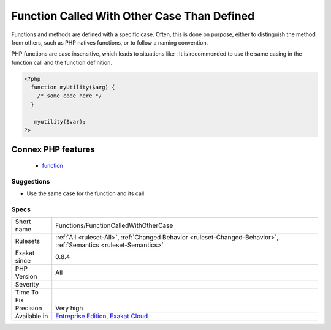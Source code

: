 .. _functions-functioncalledwithothercase:


.. _function-called-with-other-case-than-defined:

Function Called With Other Case Than Defined
++++++++++++++++++++++++++++++++++++++++++++

.. meta::
	:description:
		Function Called With Other Case Than Defined: Functions and methods are defined with a specific case.
	:twitter:card: summary_large_image
	:twitter:site: @exakat
	:twitter:title: Function Called With Other Case Than Defined
	:twitter:description: Function Called With Other Case Than Defined: Functions and methods are defined with a specific case
	:twitter:creator: @exakat
	:twitter:image:src: https://www.exakat.io/wp-content/uploads/2020/06/logo-exakat.png
	:og:image: https://www.exakat.io/wp-content/uploads/2020/06/logo-exakat.png
	:og:title: Function Called With Other Case Than Defined
	:og:type: article
	:og:description: Functions and methods are defined with a specific case
	:og:url: https://exakat.readthedocs.io/en/latest/Reference/Rules/Function Called With Other Case Than Defined.html
	:og:locale: en

.. raw:: html


	<script type="application/ld+json">{"@context":"https:\/\/schema.org","@graph":[{"@type":"WebPage","@id":"https:\/\/php-tips.readthedocs.io\/en\/latest\/Reference\/Rules\/Functions\/FunctionCalledWithOtherCase.html","url":"https:\/\/php-tips.readthedocs.io\/en\/latest\/Reference\/Rules\/Functions\/FunctionCalledWithOtherCase.html","name":"Function Called With Other Case Than Defined","isPartOf":{"@id":"https:\/\/www.exakat.io\/"},"datePublished":"Fri, 10 Jan 2025 09:46:18 +0000","dateModified":"Fri, 10 Jan 2025 09:46:18 +0000","description":"Functions and methods are defined with a specific case","inLanguage":"en-US","potentialAction":[{"@type":"ReadAction","target":["https:\/\/exakat.readthedocs.io\/en\/latest\/Function Called With Other Case Than Defined.html"]}]},{"@type":"WebSite","@id":"https:\/\/www.exakat.io\/","url":"https:\/\/www.exakat.io\/","name":"Exakat","description":"Smart PHP static analysis","inLanguage":"en-US"}]}</script>

Functions and methods are defined with a specific case. Often, this is done on purpose,
either to distinguish the method from others, such as PHP natives functions, or to follow a naming
convention. 

PHP functions are case insensitive, which leads to situations like : 
It is recommended to use the same casing in the function call and the function definition.

.. code-block:: php
   
   <?php
     function myUtility($arg) { 
       /* some code here */
     } 
   
      myutility($var);
   ?>
Connex PHP features
-------------------

  + `function <https://php-dictionary.readthedocs.io/en/latest/dictionary/function.ini.html>`_


Suggestions
___________

* Use the same case for the function and its call.




Specs
_____

+--------------+-------------------------------------------------------------------------------------------------------------------------+
| Short name   | Functions/FunctionCalledWithOtherCase                                                                                   |
+--------------+-------------------------------------------------------------------------------------------------------------------------+
| Rulesets     | :ref:`All <ruleset-All>`, :ref:`Changed Behavior <ruleset-Changed-Behavior>`, :ref:`Semantics <ruleset-Semantics>`      |
+--------------+-------------------------------------------------------------------------------------------------------------------------+
| Exakat since | 0.8.4                                                                                                                   |
+--------------+-------------------------------------------------------------------------------------------------------------------------+
| PHP Version  | All                                                                                                                     |
+--------------+-------------------------------------------------------------------------------------------------------------------------+
| Severity     |                                                                                                                         |
+--------------+-------------------------------------------------------------------------------------------------------------------------+
| Time To Fix  |                                                                                                                         |
+--------------+-------------------------------------------------------------------------------------------------------------------------+
| Precision    | Very high                                                                                                               |
+--------------+-------------------------------------------------------------------------------------------------------------------------+
| Available in | `Entreprise Edition <https://www.exakat.io/entreprise-edition>`_, `Exakat Cloud <https://www.exakat.io/exakat-cloud/>`_ |
+--------------+-------------------------------------------------------------------------------------------------------------------------+


